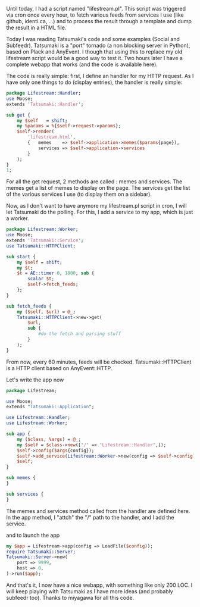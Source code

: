 Until today, I had a script named "lifestream.pl". This script was
triggered via cron once every hour, to fetch various feeds from services
I use (like github, identi.ca, ...) and to process the result through a
template and dump the result in a HTML file.

Today I was reading Tatsumaki's code and some examples (Social and
Subfeedr). Tatsumaki is a "port" tornado (a non blocking server in
Python), based on Plack and AnyEvent. I though that using this to
replace my old lifestream script would be a good way to test it. Two
hours later I have a complete webapp that works (and the code is
available here).

The code is really simple: first, I define an handler for my HTTP
request. As I have only one things to do (display entries), the handler
is really simple:

#+BEGIN_SRC perl
    package Lifestream::Handler;
    use Moose;
    extends 'Tatsumaki::Handler';

    sub get {
        my $self   = shift;
        my %params = %{$self->request->params};
        $self->render(
            'lifestream.html',
            {   memes    => $self->application->memes($params{page}),
                services => $self->application->services
            }
        );
    }
    1;
#+END_SRC

For all the get request, 2 methods are called : memes and services. The
memes get a list of memes to display on the page. The services get the
list of the various services I use (to display them on a sidebar).

Now, as I don't want to have anymore my lifestream.pl script in cron, I
will let Tatsumaki do the polling. For this, I add a service to my app,
which is just a worker.

#+BEGIN_SRC perl
    package Lifestream::Worker;
    use Moose;
    extends 'Tatsumaki::Service';
    use Tatsumaki::HTTPClient;

    sub start {
        my $self = shift;
        my $t;
        $t = AE::timer 0, 1800, sub {
            scalar $t;
            $self->fetch_feeds;
        };
    }

    sub fetch_feeds {
        my ($self, $url) = @_;
        Tatsumaki::HTTPClient->new->get(
            $url,
            sub {
                #do the fetch and parsing stuff
            }
        );
    }
#+END_SRC

From now, every 60 minutes, feeds will be checked. Tatsumaki::HTTPClient
is a HTTP client based on AnyEvent::HTTP.

Let's write the app now

#+BEGIN_SRC perl
    package Lifestream;

    use Moose;
    extends "Tatsumaki::Application";

    use Lifestream::Handler;
    use Lifestream::Worker;

    sub app {
        my ($class, %args) = @_;
        my $self = $class->new(['/' => 'Lifestream::Handler',]);
        $self->config($args{config});
        $self->add_service(Lifestream::Worker->new(config => $self->config));
        $self;
    }

    sub memes {
    }

    sub services {
    }
#+END_SRC

The memes and services method called from the handler are defined here.
In the app method, I "attch" the "/" path to the handler, and I add the
service.

and to launch the app

#+BEGIN_SRC perl
    my $app = Lifestream->app(config => LoadFile($config));
    require Tatsumaki::Server;
    Tatsumaki::Server->new(
        port => 9999,
        host => 0,
    )->run($app);
#+END_SRC

And that's it, I now have a nice webapp, with something like only 200
LOC. I will keep playing with Tatsumaki as I have more ideas (and
probably subfeedr too). Thanks to miyagawa for all this code.
